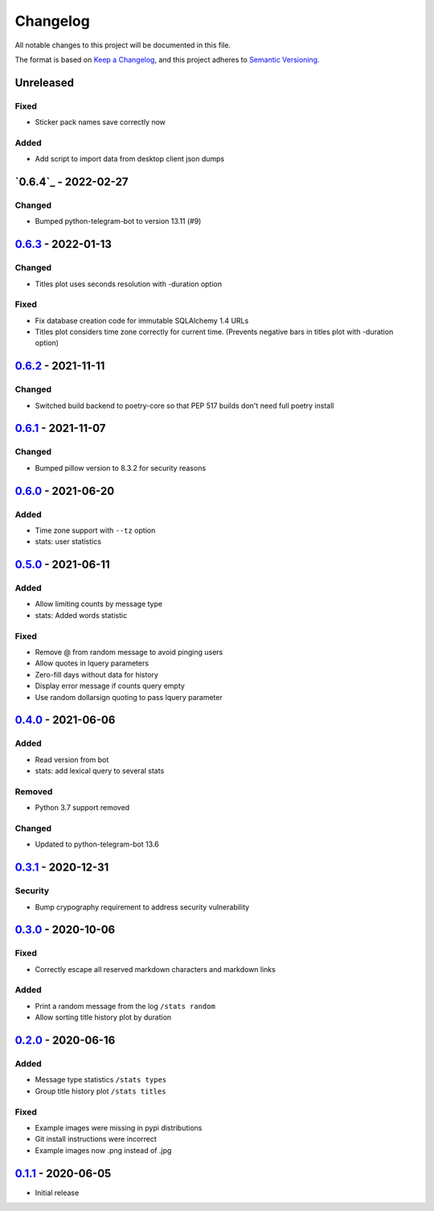 =========
Changelog
=========
All notable changes to this project will be documented in this file.

The format is based on `Keep a Changelog <https://keepachangelog.com/en/1.0.0/>`_,
and this project adheres to `Semantic Versioning <https://semver.org/spec/v2.0.0.html>`_.

----------
Unreleased
----------
Fixed
-----
- Sticker pack names save correctly now

Added
-----
- Add script to import data from desktop client json dumps

-------------
`0.6.4`_ - 2022-02-27
-------------
Changed
-------
- Bumped python-telegram-bot to version 13.11 (#9)

-------------
`0.6.3`_ - 2022-01-13
-------------
Changed
-------
- Titles plot uses seconds resolution with -duration option

Fixed
-----
- Fix database creation code for immutable SQLAlchemy 1.4 URLs
- Titles plot considers time zone correctly for current time. (Prevents negative bars in titles plot with -duration option)

----------
`0.6.2`_ - 2021-11-11
----------
Changed
-----
- Switched build backend to poetry-core so that PEP 517 builds don't need full poetry install

----------
`0.6.1`_ - 2021-11-07
----------
Changed
-----
- Bumped pillow version to 8.3.2 for security reasons

----------
`0.6.0`_ - 2021-06-20
----------
Added
-----
- Time zone support with ``--tz`` option
- stats: user statistics

---------------------
`0.5.0`_ - 2021-06-11
---------------------
Added
-----
- Allow limiting counts by message type
- stats: Added words statistic

Fixed
-----
- Remove @ from random message to avoid pinging users
- Allow quotes in lquery parameters
- Zero-fill days without data for history
- Display error message if counts query empty
- Use random dollarsign quoting to pass lquery parameter

---------------------
`0.4.0`_ - 2021-06-06
---------------------
Added
-----
- Read version from bot
- stats: add lexical query to several stats

Removed
-------
- Python 3.7 support removed

Changed
-------
- Updated to python-telegram-bot 13.6

---------------------
`0.3.1`_ - 2020-12-31
---------------------
Security
--------
- Bump crypography requirement to address security vulnerability

---------------------
`0.3.0`_ - 2020-10-06
---------------------
Fixed
-----
- Correctly escape all reserved markdown characters and markdown links

Added
-----
- Print a random message from the log ``/stats random``
- Allow sorting title history plot by duration

---------------------
`0.2.0`_ - 2020-06-16
---------------------

Added
-----
- Message type statistics ``/stats types``
- Group title history plot ``/stats titles``

Fixed
-----
- Example images were missing in pypi distributions
- Git install instructions were incorrect
- Example images now .png instead of .jpg

----------------------
`0.1.1`_ - 2020-06-05
----------------------
- Initial release

.. _Unreleased: https://github.com/mkdryden/telegram-stats-bot/compare/v0.6.2...HEAD
.. _0.1.1: https://github.com/mkdryden/telegram-stats-bot/releases/tag/v0.1.1
.. _0.2.0: https://github.com/mkdryden/telegram-stats-bot/releases/tag/v0.2.0
.. _0.3.0: https://github.com/mkdryden/telegram-stats-bot/releases/tag/v0.3.0
.. _0.3.1: https://github.com/mkdryden/telegram-stats-bot/releases/tag/v0.3.1
.. _0.4.0: https://github.com/mkdryden/telegram-stats-bot/releases/tag/v0.4.0
.. _0.5.0: https://github.com/mkdryden/telegram-stats-bot/releases/tag/v0.5.0
.. _0.6.0: https://github.com/mkdryden/telegram-stats-bot/releases/tag/v0.6.0
.. _0.6.1: https://github.com/mkdryden/telegram-stats-bot/releases/tag/v0.6.1
.. _0.6.2: https://github.com/mkdryden/telegram-stats-bot/releases/tag/v0.6.2
.. _0.6.3: https://github.com/mkdryden/telegram-stats-bot/releases/tag/v0.6.3
